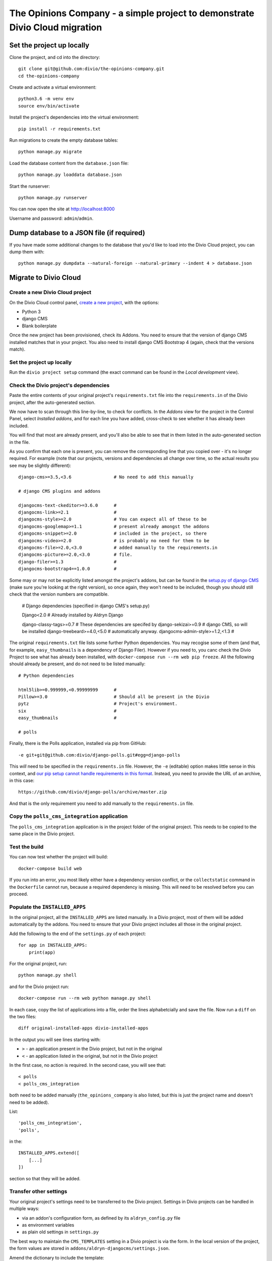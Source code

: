 The Opinions Company - a simple project to demonstrate Divio Cloud migration
============================================================================


Set the project up locally
--------------------------

Clone the project, and cd into the directory::

    git clone git@github.com:divio/the-opinions-company.git
    cd the-opinions-company

Create and activate a virtual environment::

    python3.6 -m venv env
    source env/bin/activate

Install the project's dependencies into the virtual environment::

    pip install -r requirements.txt

Run migrations to create the empty database tables::

    python manage.py migrate

Load the database content from the ``database.json`` file::

    python manage.py loaddata database.json

Start the runserver::

    python manage.py runserver

You can now open the site at http://localhost:8000

Username and password: ``admin``/``admin``.


Dump database to a JSON file (if required)
------------------------------------------

If you have made some additional changes to the database that you'd like to load into the Divio
Cloud project, you can dump them with::

    python manage.py dumpdata --natural-foreign --natural-primary --indent 4 > database.json


Migrate to Divio Cloud
----------------------

Create a new Divio Cloud project
~~~~~~~~~~~~~~~~~~~~~~~~~~~~~~~~

On the Divio Cloud control panel, `create a new project
<https://control.divio.com/control/project/create/>`_, with the options:

* Python 3
* django CMS
* Blank boilerplate

Once the new project has been provisioned, check its Addons. You need to ensure that the version of
django CMS installed matches that in your project. You also need to install django CMS Bootstrap 4
(again, check that the versions match).


Set the project up locally
~~~~~~~~~~~~~~~~~~~~~~~~~~

Run the ``divio project setup`` command (the exact command can be found in the *Local development*
view).


Check the Divio project's dependencies
~~~~~~~~~~~~~~~~~~~~~~~~~~~~~~~~~~~~~~

Paste the entire contents of your original project's ``requirements.txt`` file into the
``requirements.in`` of the Divio project, after the auto-generated section.

We now have to scan through this line-by-line, to check for conflicts. In the *Addons* view for the
project in the Control Panel, select *Installed addons*, and for each line you have added,
cross-check to see whether it has already been included.

You will find that most are already present, and you'll also be able to see that in them listed in
the auto-generated section in the file.

As you confirm that each one is present, you can remove the corresponding line that you copied over
- it's no longer required. For example (note that our projects, versions
and dependencies all change over time, so the actual results you see may be slightly different)::

    django-cms>=3.5,<3.6                # No need to add this manually

    # django CMS plugins and addons

    djangocms-text-ckeditor>=3.6.0      #
    djangocms-link>=2.1                 #
    djangocms-style>=2.0                # You can expect all of these to be
    djangocms-googlemap>=1.1            # present already amongst the addons
    djangocms-snippet>=2.0              # included in the project, so there
    djangocms-video>=2.0                # is probably no need for them to be
    djangocms-file>=2.0,<3.0            # added manually to the requirements.in
    djangocms-picture>=2.0,<3.0         # file.
    django-filer>=1.3                   #
    djangocms-bootstrap4==1.0.0         #

Some may or may not be explicitly listed amongst the project's addons, but can be found in the
`setup.py of django CMS <https://github.com/divio/django-cms/blob/develop/setup.py>`_ (make sure
you're looking at the right version), so once again, they won't need to be included, though you
should still check that the version numbers are compatible.

    # Django dependencies (specified in django CMS's setup.py)

    Django<2.0                          # Already installed by Aldryn Django

    django-classy-tags>=0.7             # These dependencies are specifed by
    django-sekizai>=0.9                 # django CMS, so will be installed
    django-treebeard>=4.0,<5.0          # automatically anyway.
    djangocms-admin-style>=1.2,<1.3     #

The original ``requirements.txt`` file lists some further Python dependencies. You may recogise
some of them (and that, for example, ``easy_thumbnails`` is a dependency of Django Filer). However
if you need to, you canc check the Divio Project to see what has already been installed, with
``docker-compose run --rm web pip freeze``. All the following should already be present, and do not
need to be listed manually::

    # Python dependencies

    html5lib>=0.999999,<0.99999999      #
    Pillow>=3.0                         # Should all be present in the Divio
    pytz                                # Project's environment.
    six                                 #
    easy_thumbnails                     #

    # polls

Finally, there is the Polls application, installed via pip from GitHub::

    -e git+git@github.com:divio/django-polls.git#egg=django-polls

This *will* need to be specified in the ``requirements.in`` file. However, the ``-e`` (editable)
option makes little sense in this context, and `our pip setup cannot handle requirements in this
format
<http://docs.divio.com/en/latest/how-to/install-python-dependencies.html#installing-from-an-online-p
ackage-or-version-control-system>`_. Instead, you need to provide the URL of an archive, in this
case::

    https://github.com/divio/django-polls/archive/master.zip

And that is the only requirement you need to add manually to the ``requirements.in`` file.


Copy the ``polls_cms_integration`` application
~~~~~~~~~~~~~~~~~~~~~~~~~~~~~~~~~~~~~~~~~~~~~~

The ``polls_cms_integration`` application is in the project folder of the original project. This
needs to be copied to the same place in the Divio project.


Test the build
~~~~~~~~~~~~~~

You can now test whether the project will build::

    docker-compose build web

If you run into an error, you most likely either have a dependency version conflict, or the
``collectstatic`` command in the ``Dockerfile`` cannot run, because a required dependency is
missing. This will need to be resolved before you can proceed.


Populate the ``INSTALLED_APPS``
~~~~~~~~~~~~~~~~~~~~~~~~~~~~~~~

In the original project, all the ``INSTALLED_APPS`` are listed manually. In a Divio project,
most of them will be added automatically by the addons. You need to ensure that your Divio
project includes all those in the original project.

Add the following to the end of the ``settings.py`` of each project::

    for app in INSTALLED_APPS:
        print(app)

For the original project, run::

    python manage.py shell

and for the Divio project run::

    docker-compose run --rm web python manage.py shell

In each case, copy the list of applications into a file, order the lines alphabetcially and save
the file. Now run a ``diff`` on the two files::

    diff original-installed-apps divio-installed-apps

In the output you will see lines starting with:

* ``>`` - an application present in the Divio project, but not in the original
* ``<`` - an application listed in the original, but not in the Divio project

In the first case, no action is required. In the second case, you will see that::

    < polls
    < polls_cms_integration

both need to be added manually (``the_opinions_company`` is also listed, but this is just the
project name and doesn't need to be added).

List::

    'polls_cms_integration',
    'polls',

in the::

    INSTALLED_APPS.extend([
        [...]
    ])

section so that they will be added.


Transfer other settings
~~~~~~~~~~~~~~~~~~~~~~~

Your original project's settings need to be transferred to the Divio project. Settings in Divio
projects can be handled in multiple ways:

* via an addon's configuration form, as defined by its ``aldryn_config.py`` file
* as environment variables
* as plain old settings in ``settings.py``

The best way to maintain the ``CMS_TEMPLATES`` setting in a Divio project is via the form. In the
local version of the project, the form values are stored in
``addons/aldryn-djangocms/settings.json``.

Amend the dictionary to include the template::

    "cms_templates": "[('content.html', 'Content')]",


Prepare the Postgres database of the Divio project
~~~~~~~~~~~~~~~~~~~~~~~~~~~~~~~~~~~~~~~~~~~~~~~~~~

Run migrations::

    docker-compose run --rm web python manage.py migrate

Note that if you have done anything else to this database, you will need to restore it to its
newly-migrated state::

    docker exec <database container id> dropdb -U postgres db --if-exists
    docker exec <database container id> createdb -U postgres db
    docker exec <database container id> psql -U postgres --dbname=db -c "CREATE EXTENSION IF NOT EXISTS hstore"
    docker-compose run --rm web python manage.py migrate


Now you can import the dumped JSON data::

    docker-compose run --rm web python manage.py loaddata database.json


Copy site templates
~~~~~~~~~~~~~~~~~~~

Next, we need to Copy the two templates ``base.html`` and ``content.html`` template from
``the_opinions_company/templates`` in the original project to ``templates`` in the Divio project.


Copy static files
~~~~~~~~~~~~~~~~~

Copy all the folders in ``the_opinions_company/static`` to ``static``.


Copy media
~~~~~~~~~~

Copy ``media`` into the ``data`` directory of the Divio project.


Start the runserver
~~~~~~~~~~~~~~~~~~~

::

    docker-compose up

